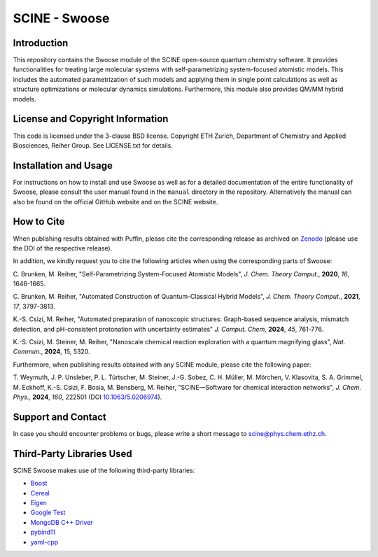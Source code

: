 SCINE - Swoose
=================

.. image:: resources/swoose_landscape_low_res.png
   :alt: SCINE Swoose

.. inclusion-marker-do-not-remove


Introduction
------------

This repository contains the Swoose module of
the SCINE open-source quantum chemistry software.
It provides functionalities for treating large molecular
systems with self-parametrizing system-focused atomistic models.
This includes the automated parametrization of such models and
applying them in single point calculations as well as structure
optimizations or molecular dynamics simulations. Furthermore, this
module also provides QM/MM hybrid models.

License and Copyright Information
---------------------------------

This code is licensed under the 3-clause BSD license.
Copyright ETH Zurich, Department of Chemistry and Applied Biosciences, Reiher Group.
See LICENSE.txt for details.

Installation and Usage
----------------------

For instructions on how to install and use Swoose as well as for a detailed
documentation of the entire functionality of Swoose, please consult the user
manual found in the ``manual`` directory in the repository.
Alternatively the manual can also be found on the official GitHub website and
on the SCINE website.

How to Cite
-----------

When publishing results obtained with Puffin, please cite the corresponding
release as archived on `Zenodo <https://doi.org/10.5281/zenodo.5782876>`_
(please use the DOI of the respective release).

In addition, we kindly request you to cite the following articles when using
the corresponding parts of Swoose:

C. Brunken, M. Reiher, "Self-Parametrizing System-Focused Atomistic Models",
*J. Chem. Theory Comput.*, **2020**, *16*, 1646-1665.

C. Brunken, M. Reiher, "Automated Construction of Quantum-Classical Hybrid Models",
*J. Chem. Theory Comput.*, **2021**, *17*, 3797-3813.

K.-S. Csizi, M. Reiher, "Automated preparation of nanoscopic structures: Graph-based
sequence analysis, mismatch detection, and pH-consistent protonation with uncertainty estimates"
*J. Comput. Chem*, **2024**, *45*, 761-776.

K.-S. Csizi, M. Steiner, M. Reiher, "Nanoscale chemical reaction exploration with a quantum magnifying glass",
*Nat. Commun.*, **2024**, 15, 5320.

Furthermore, when publishing results obtained with any SCINE module, please cite the following paper:

T. Weymuth, J. P. Unsleber, P. L. Türtscher, M. Steiner, J.-G. Sobez, C. H. Müller, M. Mörchen,
V. Klasovita, S. A. Grimmel, M. Eckhoff, K.-S. Csizi, F. Bosia, M. Bensberg, M. Reiher,
"SCINE—Software for chemical interaction networks", *J. Chem. Phys.*, **2024**, *160*, 222501
(DOI `10.1063/5.0206974 <https://doi.org/10.1063/5.0206974>`_).

Support and Contact
-------------------

In case you should encounter problems or bugs, please write a short message
to scine@phys.chem.ethz.ch.

Third-Party Libraries Used
--------------------------

SCINE Swoose makes use of the following third-party libraries:

- `Boost <https://www.boost.org/>`_
- `Cereal <https://uscilab.github.io/cereal/>`_
- `Eigen <http://eigen.tuxfamily.org>`_
- `Google Test <https://github.com/google/googletest>`_
- `MongoDB C++ Driver <http://mongocxx.org/>`_
- `pybind11 <https://github.com/pybind/pybind11>`_
- `yaml-cpp <https://github.com/jbeder/yaml-cpp>`_
